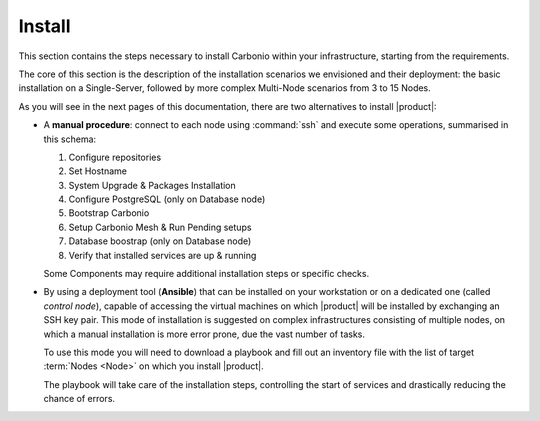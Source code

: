 =========
 Install
=========

This section contains the steps necessary to install Carbonio within
your infrastructure, starting from the requirements.

The core of this section is the description of the installation
scenarios we envisioned and their deployment: the basic installation
on a Single-Server, followed by more complex Multi-Node scenarios from
3 to 15 Nodes.

As you will see in the next pages of this documentation, there are two
alternatives to install |product|:

* A **manual procedure**: connect to each node using :command:`ssh` and
  execute some operations, summarised in this
  schema:

  #. Configure repositories

  #. Set Hostname

  #. System Upgrade & Packages Installation

  #. Configure PostgreSQL (only on Database node)

  #. Bootstrap Carbonio

  #. Setup Carbonio Mesh & Run Pending setups

  #. Database boostrap (only on Database node)

  #. Verify that installed services are up & running

  Some Components may require additional installation steps or specific checks.

* By using a deployment tool (**Ansible**) that can be installed on
  your workstation or on a dedicated one (called *control node*),
  capable of accessing the virtual machines on which |product| will be
  installed by exchanging an SSH key pair. This mode of installation
  is suggested on complex infrastructures consisting of multiple
  nodes, on which a manual installation is more error prone, due the
  vast number of tasks.

  To use this mode you will need to download a playbook and fill out
  an inventory file with the list of target :term:`Nodes <Node>` on which you
  install |product|.

  The playbook will take care of the installation steps, controlling
  the start of services and drastically reducing the chance of errors.

.. card:: Table of Contents

   .. toctree::
      :maxdepth: 1

      requirements
      preliminary
      scenarios
